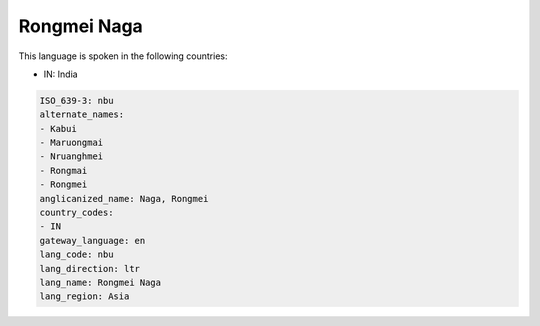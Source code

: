 .. _nbu:

Rongmei Naga
============

This language is spoken in the following countries:

* IN: India

.. code-block:: yaml

    ISO_639-3: nbu
    alternate_names:
    - Kabui
    - Maruongmai
    - Nruanghmei
    - Rongmai
    - Rongmei
    anglicanized_name: Naga, Rongmei
    country_codes:
    - IN
    gateway_language: en
    lang_code: nbu
    lang_direction: ltr
    lang_name: Rongmei Naga
    lang_region: Asia
    

